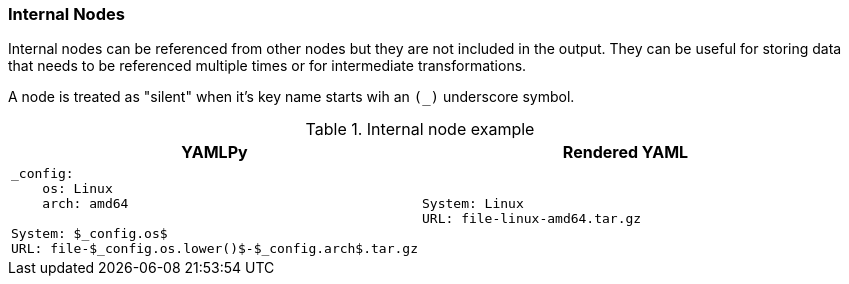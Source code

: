 === Internal Nodes

Internal nodes can be referenced from other nodes but they are not included in the output. They can be useful for storing data that needs to be referenced multiple times or for intermediate transformations.

A node is treated as "silent" when it's key name starts wih an `(_)` underscore symbol.

[cols="1a,1a", options="header"]
.Internal node example
|===
|YAMLPy|Rendered YAML|
[source, bash]
----
_config:
    os: Linux
    arch: amd64

System: $_config.os$
URL: file-$_config.os.lower()$-$_config.arch$.tar.gz
----
|
[source, yaml]
----
System: Linux
URL: file-linux-amd64.tar.gz
----
|===